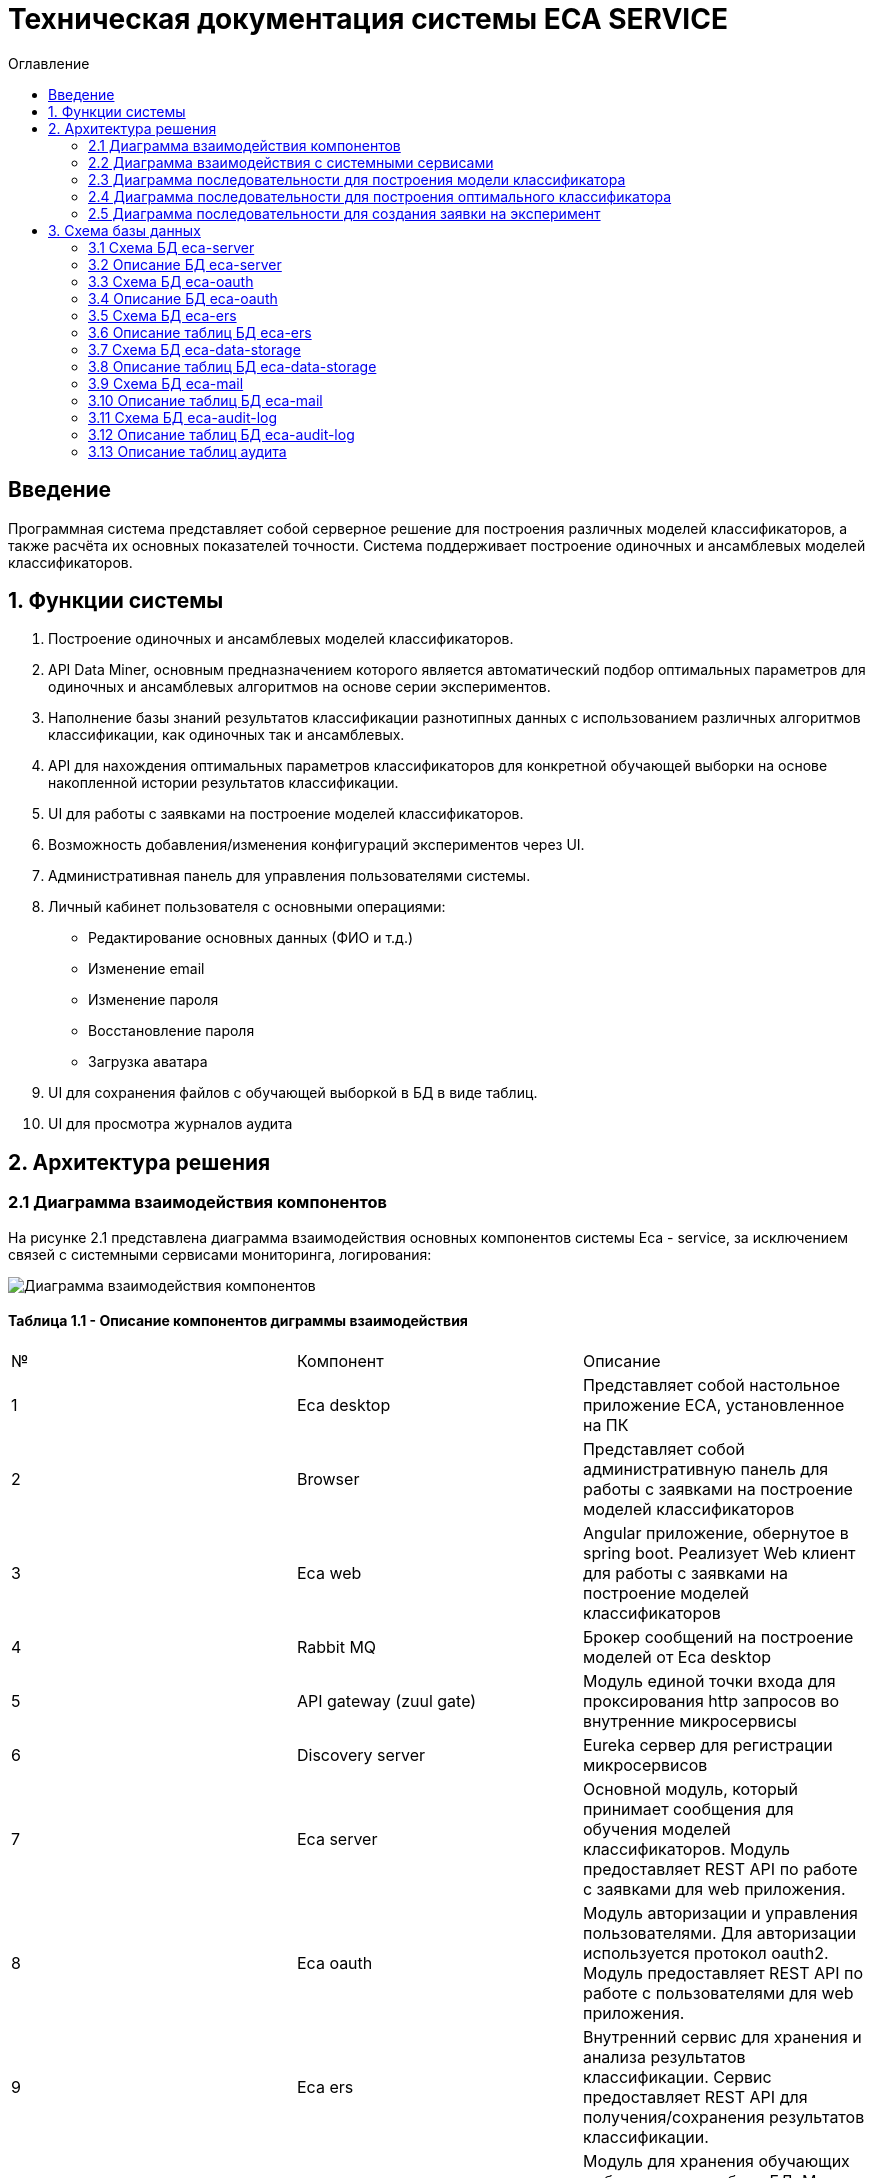 ﻿= Техническая документация системы ECA SERVICE
:toc:
:toc-title: Оглавление

== Введение

Программная система представляет собой серверное решение для построения различных моделей классификаторов, а также
расчёта их основных показателей точности. Система поддерживает построение одиночных и ансамблевых моделей классификаторов.

== 1. Функции системы

1. Построение одиночных и ансамблевых моделей классификаторов.
2. API Data Miner, основным предназначением которого является автоматический подбор оптимальных
параметров для одиночных и ансамблевых алгоритмов на основе серии экспериментов.
3. Наполнение базы знаний результатов классификации разнотипных данных с использованием
различных алгоритмов классификации, как одиночных так и ансамблевых.
4. API для нахождения оптимальных параметров классификаторов для конкретной обучающей выборки на основе накопленной
истории результатов классификации.
5. UI для работы с заявками на построение моделей классификаторов.
6. Возможность добавления/изменения конфигураций экспериментов через UI.
7. Административная панель для управления пользователями системы.
8. Личный кабинет пользователя с основными операциями:

    * Редактирование основных данных (ФИО и т.д.)
    * Изменение email
    * Изменение пароля
    * Восстановление пароля
    * Загрузка аватара
9. UI для сохранения файлов с обучающей выборкой в БД в виде таблиц.
10. UI для просмотра журналов аудита

== 2. Архитектура решения

=== 2.1 Диаграмма взаимодействия компонентов

На рисунке 2.1 представлена диаграмма взаимодействия основных компонентов системы Eca - service, за исключением
связей с системными сервисами мониторинга, логирования:

image::./images/es-architecture.png[alt=Диаграмма взаимодействия компонентов,scaledwidth=80%]

==== Таблица 1.1 - Описание компонентов диграммы взаимодействия

|===
|№|Компонент|Описание
|1
|Eca desktop
|Представляет собой настольное приложение ECA, установленное на ПК
|2
|Browser
|Представляет собой административную панель для работы с заявками на построение моделей классификаторов
|3
|Eca web
|Angular приложение, обернутое в spring boot. Реализует Web клиент для работы с заявками на построение моделей классификаторов
|4
|Rabbit MQ
|Брокер сообщений на построение моделей от Eca desktop
|5
|API gateway (zuul gate)
|Модуль единой точки входа для проксирования http запросов во внутренние микросервисы
|6
|Discovery server
|Eureka сервер для регистрации микросервисов
|7
|Eca server
|Основной модуль, который принимает сообщения для обучения моделей классификаторов. Модуль предоставляет REST API по работе с заявками для web приложения.
|8
|Eca oauth
|Модуль авторизации и управления пользователями. Для авторизации используется протокол oauth2. Модуль предоставляет REST API по работе с пользователями для web приложения.
|9
|Eca ers
|Внутренний сервис для хранения и анализа результатов классификации. Сервис предоставляет REST API для получения/сохранения результатов классификации.
|10
|Eca data storage
|Модуль для хранения обучающих выборок в виде таблиц БД. Модуль предоставляет REST API по работе с выборками для web приложения.
|11
|Eca mail
|Внутренний сервис для отправки почты и хранения шаблонов email - сообщений. Модуль предоставляет REST API для отправки нотификаций в соответствии с заданным шаблоном сообщения.
|12
|Eca web push
|Модуль для отправки веб - пушей с поддержкой web sockets
|13
|Eca audit log
|Модуль для сбора и хранения событий аудита. Также модуль предоставляет REST API для получения журналов аудита в web приложении.
|14
|PostgreSQL
|База данных PostgreSQL для конкретного микросервиса
|15
|Redis
|Распределенная in-memory БД для хранения временных данных
|===

Все API - вызовы для web - приложения должны быть авторизованы с помощью сервера авторизации eca-oauth. Клиент использует аутентификацию с помощью логина и пароля
для выдачи пары access token/refresh token. По истечении срока действия access token, клиент использует refresh token для выдачи
нового access token. Любой вызов защищенного API должен выполняться с заголовком авторизации в формате Authorization: Bearer <access token>.

=== 2.2 Диаграмма взаимодействия с системными сервисами

На рисунке 2.2 представлена полная диаграмма взаимодействия с системными сервисами:

image::./images/es-ss-architecture.png[alt=Диаграмма взаимодействия с системными сервисами,scaledwidth=80%]

==== Таблица 1.2 - Описание компонентов диграммы взаимодействия с системными сервисами

|===
|№|Компонент|Описание
|1
|Eca - service
|Система eca - service
|2
|PostgreSQL
|Сервер PostgreSQL с основными БД приложения
|3
|Rabbit MQ
|Брокер сообщений
|4
|Prometheus
|Система для сбора метрик с основных компонентов приложения
|5
|Grafana
|Web клиент для визуализации метрик из prometheus
|6
|Alertmanager
|Система для отправки уведомлений мониторинга в различные каналы
|7
|Alertmanager adapter
|Интеграционный адаптер для преобразования запросов от alertmanager в форматы для отправки в различные каналы
|8
|SMTP server
|Сервер для отправки почты с уведомлениями мониторинга
|9
|Telegram
|Telegram канал для полученя уведомлений мониторинга
|10
|Filebeat
|Система для чтения логов docker - контейнеров с последующей их отправкой в elasticsearch хранилище
|11
|Elasticsearch
|Хранилище логов для всех микросервисов
|12
|Kibana
|Web клиент для просмотра логов
|===

=== 2.3 Диаграмма последовательности для построения модели классификатора

На рисунке 2.3 представлена диаграмма последовательности для построения модели классификатора:

image::./images/evaluation-request-sequence.png[alt=Диаграмма последовательности для построения модели классификатора,scaledwidth=80%]

=== 2.4 Диаграмма последовательности для построения оптимального классификатора

На рисунке 2.4 представлена диаграмма последовательности для построения оптимального классификатора:

image::./images/evaluation-optimizer-request-sequence.png[alt=Диаграмма последовательности для построения оптимального классификатора,scaledwidth=80%]

=== 2.5 Диаграмма последовательности для создания заявки на эксперимент

На рисунке 2.5 представлена диаграмма последовательности для создания заявки на эксперимент:

image::./images/experiment-request-sequence.png[alt=Диаграмма последовательности для создания заявки на эксперимент,scaledwidth=80%]

== 3. Схема базы данных

=== 3.1 Схема БД eca-server

На рисунке 3.1 приведена схема базы данных eca-server:

image::./images/eca-db-schema.png[alt=Схема базы данных eca-server,scaledwidth=80%]

=== 3.2 Описание БД eca-server

==== Таблица 3.1 - 'classifier_info' - содержит мета информацию о классификаторах
[cols="^20%,^14%,^8%,^8%,^8%,^30%",options="header"]
|===
|Название колонки|Тип|Unique|Not NULL|Индекс|Описание
|id                      |bigint           |+|+|+                              |Идентификатор записи (первичный ключ)
|classifier_name         |varchar(255)     |-|+|-                              |Название классификатора
|===

==== Таблица 3.2 - 'classifier_input_options' - содержит данные о входных параметрах классификатора
[cols="^20%,^14%,^8%,^8%,^8%,^30%",options="header"]
|===
|Название колонки|Тип|Unique|Not NULL|Индекс|Описание
|id                      |bigint           |+|+|+                                               |Идентификатор записи (первичный ключ)
|option_name             |varchar(255)     |-|+|-                                               |Название параметра
|option_value            |varchar(255)     |-|-|-                                               |Значение параметра
|option_order            |integer          |-|+|-                                               |Порядковый номер параметра
|classifier_info_id      |bigint           |-|+|fk_classifier_input_options_classifier_info_id  |Внешний ключ classifier_info
|===

==== Таблица 3.3 - 'classifiers_configuration' - содержит мета информацию о конфигурациях индивидуальных классификаторов для построения экспериментов с использованием ансамблевых алгоритмов
[cols="^20%,^14%,^8%,^8%,^8%,^30%",options="header"]
|===
|Название колонки|Тип|Unique|Not NULL|Индекс|Описание
|id                      |bigint           |+|+|+                                                   |Идентификатор записи (первичный ключ)
|configuration_name      |varchar(255)     |-|+|-                                                   |Название конфигурации
|creation_date           |timestamp        |-|+|-                                                   |Дата создания конфигурации
|updated                 |timestamp        |-|-|-                                                   |Дата обновления конфигурации
|created_by              |varchar(255)     |-|-|-                                                   |Пользователь, который добавил конфигурацию
|build_in                |boolean          |-|-|-                                                   |Признак системной конфигурации
|active                  |boolean          |-|-|-                                                   |Признак активной конфигурации
|===

==== Таблица 3.4 - 'classifier_options' - содержит json конфигурации индивидуальных классификаторов для построения экспериментов с использованием ансамблевых алгоритмов
[cols="^20%,^14%,^8%,^8%,^8%,^30%",options="header"]
|===
|Название колонки|Тип|Unique|Not NULL|Индекс|Описание
|id                      |bigint           |+|+|+                                                   |Идентификатор записи (первичный ключ)
|options_name            |varchar(255)     |-|+|-                                                   |Название натроек
|creation_date           |timestamp        |-|+|-                                                   |Дата создания настроек
|config                  |text             |-|+|-                                                   |Json конфигурация классификатора
|config_md5_hash         |varchar(255)     |-|+|-                                                   |Md5 хеш json конфигурации
|created_by              |varchar(255)     |-|-|-                                                   |Пользователь, который добавил настройки
|configuration_id        |bigint           |-|+|fk_classifier_options_classifiers_configuration_id  |Внешний ключ classifiers_configuration
|===

==== Таблица 3.5 - 'instances_info' - содержит данные об обучающих выборках
[cols="^20%,^14%,^8%,^8%,^8%,^30%",options="header"]
|===
|Название колонки|Тип|Unique|Not NULL|Индекс|Описание
|id                      |bigint           |+|+|+                       |Идентификатор записи (первичный ключ)
|relation_name           |varchar(255)     |-|+|-                       |Название обучающей выборки
|num_instances           |integer          |-|+|-                       |Число объектов обучающей выборки
|num_attributes          |integer          |-|+|-                       |Число атрибутов обучающей выборки
|num_classes             |integer          |-|+|-                       |Число классов
|class_name              |varchar(255)     |-|+|-                       |Название атрибута класса
|===

==== Таблица 3.6 - 'global_filter_template' - содержит конфигурацию полей для глобального поиска
[cols="^20%,^14%,^8%,^8%,^8%,^30%",options="header"]
|===
|Название колонки|Тип|Unique|Not NULL|Индекс|Описание
|id                      |bigint           |+|+|+                  |Идентификатор записи (первичный ключ)
|filter_name             |varchar(255)     |-|+|-                  |Название фильтра
|template_type           |varchar(255)     |-|+|-                  |Тип шаблона
|===

==== Таблица 3.7 - 'global_filter_field' - содержит данные полей для глобального поиска
[cols="^20%,^14%,^8%,^8%,^8%,^30%",options="header"]
|===
|Название колонки|Тип|Unique|Not NULL|Индекс|Описание
|id                         |bigint           |+|+|+                                 |Идентификатор записи (первичный ключ)
|field_name                 |varchar(255)     |-|+|-                                 |Название поля в сущности
|global_filter_template_id  |bigint           |-|+|fk_global_filter_template_id      |Внешний ключ, ID шаблона
|===

==== Таблица 3.8 - 'filter_template' - содержит данные шаблонов фильтров для web приложения
[cols="^20%,^14%,^8%,^8%,^8%,^30%",options="header"]
|===
|Название колонки|Тип|Unique|Not NULL|Индекс|Описание
|id                      |bigint           |+|+|+                  |Идентификатор записи (первичный ключ)
|template_name           |varchar(255)     |-|+|-                  |Название шаблона
|template_type           |varchar(255)     |-|+|-                  |Тип шаблона
|created                 |timestamp        |-|+|-                  |Дата создания шаблона
|===

==== Таблица 3.9 - 'filter_dictionary' - содержит данные словарей
[cols="^20%,^14%,^8%,^8%,^8%,^30%",options="header"]
|===
|Название колонки|Тип|Unique|Not NULL|Индекс|Описание
|id                         |bigint           |+|+|+                                 |Идентификатор записи (первичный ключ)
|name                       |varchar(255)     |-|+|-                                 |Название словаря
|===

==== Таблица 3.10 - 'filter_dictionary_value' - содержит данные значений словарей
[cols="^20%,^14%,^8%,^8%,^8%,^30%",options="header"]
|===
|Название колонки|Тип|Unique|Not NULL|Индекс|Описание
|id                         |bigint           |+|+|+                                 |Идентификатор записи (первичный ключ)
|label                      |varchar(255)     |-|+|-                                 |Описание значения
|value                      |varchar(255)     |-|+|-                                 |Значение
|filter_dictionary_id       |bigint           |-|+|fk_filter_dictionary_id           |Внешний ключ, ID словаря
|===

==== Таблица 3.11 - 'filter_field' - содержит данные полей для фильтров
[cols="^20%,^14%,^8%,^8%,^8%,^30%",options="header"]
|===
|Название колонки|Тип|Unique|Not NULL|Индекс|Описание
|id                         |bigint           |+|+|+                                 |Идентификатор записи (первичный ключ)
|field_name                 |varchar(255)     |-|+|-                                 |Название поля в сущности
|description                |varchar(255)     |-|+|-                                 |Описание поля
|field_order                |integer          |-|+|-                                 |Порядок отображения поля в фильтре
|filter_field_type          |varchar(255)     |-|+|-                                 |Тип поля для отображения, например TEXT, DATE, REFERENCE.
|match_mode                 |varchar(255)     |-|+|-                                 |Тип фильтрации по полю, например EQUALS, LIKE, RANGE.
|multiple                   |boolean          |-|-|-                                 |Допускается фильтрация по нескольким значениям поля
|filter_dictionary_id       |bigint           |-|-|fk_filter_field_dictionary_id     |Внешний ключ, ID словаря (заполняется для полей типа REFERENCE)
|filter_template_id         |bigint           |-|+|fk_filter_template_id             |Внешний ключ, ID шаблона
|===

==== Таблица 3.12 - 'evaluation_log' - содержит данные о запросах на построение моделей классификаторов
[cols="^20%,^14%,^8%,^8%,^8%,^30%",options="header"]
|===
|Название колонки|Тип|Unique|Not NULL|Индекс|Описание
|id                         |bigint           |+|+|+                                 |Идентификатор записи (первичный ключ)
|request_id                 |varchar(255)     |-|+|-                                 |Уникальный UUID запроса
|creation_date              |timestamp        |-|+|-                                 |Дата создания запроса
|start_date                 |timestamp        |-|-|-                                 |Дата начала построения модели
|end_date                   |timestamp        |-|-|-                                 |Дата завершения построения модели
|request_status             |varchar(255)     |-|+|-                                 |Статус запроса
|evaluation_method          |varchar(255)     |-|+|-                                 |Метод оценки точности
|num_folds                  |integer          |-|-|-                                 |Число блоков для k * V - блочной кросс проверки на тестовой выборке
|num_tests                  |integer          |-|-|-                                 |Число тестов для k * V - блочной кросс проверки на тестовой выборке
|seed                       |integer          |-|-|-                                 |Начальное значение (seed) для генератор псевдослучайных чисел
|instances_info_id          |bigint           |-|+|+                                 |Внешний ключ, ID обучающей выборки
|classifier_info_id         |bigint           |-|+|+                                 |Внешний ключ, ID информации о классификаторе
|error_message              |text             |-|-|-                                 |Текст ошибки
|===

==== Таблица 3.13 - 'experiment' - содержит данные о заявках на построение экспрериментов
[cols="^20%,^14%,^8%,^8%,^8%,^30%",options="header"]
|===
|Название колонки|Тип|Unique|Not NULL|Индекс|Описание
|id                           |bigint           |+|+|+                                 |Идентификатор записи (первичный ключ)
|request_id                   |varchar(255)     |-|+|-                                 |Уникальный UUID заявки
|creation_date                |timestamp        |-|+|-                                 |Дата создания заявки
|start_date                   |timestamp        |-|-|-                                 |Дата начала построения эксперимента
|end_date                     |timestamp        |-|-|-                                 |Дата завершения построения эксперимента
|request_status               |varchar(255)     |-|+|-                                 |Статус заявки
|evaluation_method            |varchar(255)     |-|+|-                                 |Метод оценки точности
|num_folds                    |integer          |-|-|-                                 |Число блоков для k * V - блочной кросс проверки на тестовой выборке
|num_tests                    |integer          |-|-|-                                 |Число тестов для k * V - блочной кросс проверки на тестовой выборке
|seed                         |integer          |-|-|-                                 |Начальное значение (seed) для генератор псевдослучайных чисел
|class_index                  |integer          |-|-|-                                 |Индекс атрибута класса
|experiment_type              |varchar(255)     |-|+|-                                 |Тип эксперимента
|firstName                    |varchar(255)     |-|+|-                                 |Имя пользователя
|email                        |varchar(255)     |-|+|-                                 |Email пользователя для отправки результатов эксперимента
|training_data_absolute_path  |varchar(255)     |-|-|-                                 |Абсолютный путь к файлу с обучающей выборкой
|experiment_absolute_path     |varchar(255)     |-|-|-                                 |Абсолютный путь к файлу с результатами эксперимента
|error_message                |text             |-|-|-                                 |Текст ошибки
|sent_date                    |timestamp        |-|-|-                                 |Дата отправки email с результатами эксперимента пользователю
|deleted_date                 |timestamp        |-|-|-                                 |Дата удаления файлов с результатами эксперимента
|token                        |varchar(255)     |-|-|-                                 |Токен для скачивания результатов эксперимента с сервера
|channel_type                 |varchar(255)     |-|+|-                                 |Канал поступления заявки (QUEUE или WEB)
|reply_to                     |varchar(255)     |-|-|-                                 |Название очереди для отправки ответных сообщений в MQ
|correlation_id               |varchar(255)     |-|-|-                                 |Значение для корреляции запрос/ответ
|===

==== Таблица 3.14 - 'experiment_progress' - содержит данные о статусах построения экспериментов
[cols="^20%,^14%,^8%,^8%,^8%,^30%",options="header"]
|===
|Название колонки|Тип|Unique|Not NULL|Индекс|Описание
|id                           |bigint           |+|+|+                                     |Идентификатор записи (первичный ключ)
|progress                     |integer          |-|+|-                                     |Значение прогресс бара в %
|finished                     |boolean          |-|-|-                                     |Флаг завершения построения эксперимента
|experiment_id                |bigint           |-|+|fk_experiment_progress_experiment_id  |Внешний ключ, ID эксперимента
|===

==== Таблица 3.15 - 'experiment_results' - содержит мета данные о результатах экспериментов
[cols="^20%,^14%,^8%,^8%,^8%,^30%",options="header"]
|===
|Название колонки|Тип|Unique|Not NULL|Индекс|Описание
|id                           |bigint           |+|+|+                                         |Идентификатор записи (первичный ключ)
|results_index                |integer          |-|+|-                                         |Индекс результатов классификации в истории экспериментов
|classifier_info_id           |bigint           |-|+|fk_experiment_results_classifier_info_id  |Внешний ключ, ID информации о классификаторе
|experiment_id                |bigint           |-|+|fk_experiment_results_experiment_id       |Внешний ключ, ID эксперимента
|pct_correct                  |numeric(19,4)    |-|-|-                                         |Точность классификатора
|===

==== Таблица 3.16 - 'ers_request' - системная таблица для интеграции с сервисом eca-ers
[cols="^20%,^14%,^8%,^8%,^8%,^30%",options="header"]
|===
|Название колонки|Тип|Unique|Not NULL|Индекс|Описание
|id                           |bigint           |+|+|+                         |Идентификатор записи (первичный ключ)
|request_date                 |timestamp        |-|-|-                         |Дата запроса
|request_id                   |varchar(255)     |-|-|-                         |Уникальный UUID запроса
|response_status              |varchar(255)     |-|-|-                         |Статус ответа от eca-ers
|details                      |text             |-|-|-                         |Детальная информация об ошибке
|===

==== Таблица 3.17 - 'evaluation_results_request' - данные запросов в eca-ers для сохранения результатов классификации
[cols="^20%,^14%,^8%,^8%,^8%,^30%",options="header"]
|===
|Название колонки|Тип|Unique|Not NULL|Индекс|Описание
|id                           |bigint           |+|+|fk_evaluation_results_id  |Идентификатор записи (первичный ключ) и внешний ключ на ers_request
|evaluation_log_id            |bigint           |-|+|fk_evaluation_log         |Внешний ключ, ID evaluation_log
|===

==== Таблица 3.18 - 'experiment_results_request' - данные запросов в eca-ers для сохранения результатов экспериментов
[cols="^20%,^14%,^8%,^8%,^8%,^30%",options="header"]
|===
|Название колонки|Тип|Unique|Not NULL|Индекс|Описание
|id                           |bigint           |+|+|fk_experiment_results_id                              |Идентификатор записи (первичный ключ) и внешний ключ на ers_request
|experiment_results_id        |bigint           |-|+|fk_experiment_results_request_experiment_results_id   |Внешний ключ, ID experiment_results
|request_source               |varchar(255)     |-|-|-                                                     |Источник запроса
|===

==== Таблица 3.19 - 'classifier_options_request_model' - содержит информацию о запросах в eca-ers на нахождение оптимальных настроек классификаторов
[cols="^20%,^14%,^8%,^8%,^8%,^30%",options="header"]
|===
|Название колонки|Тип|Unique|Not NULL|Индекс|Описание
|id                                  |bigint           |+|+|fk_classifier_options_request_id       |Идентификатор записи (первичный ключ) и внешний ключ на ers_request
|relation_name                       |varchar(255)     |-|-|-                                      |Название обучающей выборки, для который осуществляется поиск оптимальных настроек
|data_md5_hash                       |varchar(255)     |-|-|-                                      |MD5 хеш обучающей выборки
|evaluation_method                   |varchar(255)     |-|-|-                                      |Метод оценки точности
|num_folds                           |integer          |-|-|-                                      |Число блоков для k * V - блочной кросс проверки на тестовой выборке
|num_tests                           |integer          |-|-|-                                      |Число тестов для k * V - блочной кросс проверки на тестовой выборке
|seed                                |integer          |-|-|-                                      |Начальное значение (seed) для генератор псевдослучайных чисел
|===

==== Таблица 3.20 - 'classifier_options_response_model' - содержит информацию об оптимальных настройках классификаторов от eca-ers
[cols="^20%,^14%,^8%,^8%,^8%,^30%",options="header"]
|===
|Название колонки|Тип|Unique|Not NULL|Индекс|Описание
|id                                  |bigint           |+|+|+                                        |Идентификатор записи (первичный ключ)
|classifier_name                     |varchar(255)     |-|-|-                                        |Название классификатора
|classifier_description              |varchar(255)     |-|-|-                                        |Описание классификатора
|classifier_options                  |text             |-|-|-                                        |Настройки классификатора
|classifier_options_request_model_id |bigint           |-|+|fk_classifier_options_request_model_id   |Внешний ключ, ID запроса classifier_options_request_model
|===

==== Таблица 3.21 - 'classifier_options_request' - содержит информацию о запросах на нахождение оптимальных настроек классификаторов
[cols="^20%,^14%,^8%,^8%,^8%,^30%",options="header"]
|===
|Название колонки|Тип|Unique|Not NULL|Индекс|Описание
|id                                  |bigint           |+|+|fk_classifier_options_request_id    |Идентификатор записи (первичный ключ)
|creation_date                       |timestamp        |-|-|-                                   |Дата запроса
|source                              |varchar(255)     |-|-|-                                   |Тип источника данных (CACHE или ERS)
|classifier_options_request_model_id |bigint           |-|+|fk_options_request_model_id         |Внешний ключ, ID classifier_options_request_model
|===

Таблицы databasechangeloglock и databasechangeloglock предназначены для управления миграциями базы данных.

=== 3.3 Схема БД eca-oauth

На рисунке 3.2 приведена схема базы данных eca-oauth:

image::./images/eca-oauth-db-schema.png[alt=Схема базы данных eca-oauth,scaledwidth=80%]

=== 3.4 Описание БД eca-oauth

==== Таблица 3.22 - 'user_entity' - содержит данные о пользователях
[cols="^20%,^14%,^8%,^8%,^8%,^30%",options="header"]
|===
|Название колонки|Тип|Unique|Not NULL|Индекс|Описание
|id                      |bigint           |+|+|+                              |Идентификатор записи (первичный ключ)
|creation_date           |timestamp        |-|+|-                              |Дата создания пользователя
|login                   |varchar(255)     |+|+|login_unique_index             |Логин пользователя
|password                |varchar(255)     |-|+|-                              |Хеш пароля пользователя
|email                   |varchar(255)     |+|+|email_unique_index             |Email пользователя
|first_name              |varchar(255)     |-|+|-                              |Имя пользователя
|last_name               |varchar(255)     |-|+|-                              |Фамилия пользователя
|middle_name             |varchar(255)     |-|+|-                              |Отчество пользователя
|tfa_enabled             |boolean          |-|-|-                              |Вкл./выкл. двухфакторную аутентификацию
|locked                  |boolean          |-|-|-                              |Вкл./выкл. блокировку пользователя
|password_date           |timestamp        |-|-|-                              |Дата последнего изменения пароля
|===

==== Таблица 3.23 - 'role_entity' - содержит данные о ролях
[cols="^20%,^14%,^8%,^8%,^8%,^30%",options="header"]
|===
|Название колонки|Тип|Unique|Not NULL|Индекс|Описание
|id                      |bigint           |+|+|+                              |Идентификатор записи (первичный ключ)
|role_name               |varchar(255)     |+|+|role_name_unique_index         |Технический код роли
|description             |varchar(255)     |-|-|-                              |Описание роли
|===

==== Таблица 3.24 - 'user_role' - содержит данные о соответствиях пользователи - роли
[cols="^20%,^14%,^8%,^8%,^8%,^30%",options="header"]
|===
|Название колонки|Тип|Unique|Not NULL|Индекс|Описание
|user_id                      |bigint           |-|+|fk_user_role_user_id      |Внешний ключ пользователя
|role_id                      |bigint           |-|+|fk_user_role_role_id      |Внешний ключ роли
|===

Таблица также содержит составной первичный ключ для полей user_id, role_id

==== Таблица 3.25 - 'user_photo' - содержит данные о фотографиях пользователей
[cols="^20%,^14%,^8%,^8%,^8%,^30%",options="header"]
|===
|Название колонки|Тип|Unique|Not NULL|Индекс|Описание
|id                      |bigint           |+|+|+                              |Идентификатор записи (первичный ключ)
|file_name               |varchar(255)     |-|-|-                              |Название файла с фотографией
|file_extension          |varchar(255)     |-|-|-                              |Расширение файла
|photo                   |bytea            |-|-|-                              |Фотография в двоичном виде
|user_id                 |bigint           |-|+|fk_user_photo_user_id          |Внешний ключ пользователя
|===

==== Таблица 3.26 - 'reset_password_request' - содержит данные о запросах на восстановление пароля
[cols="^20%,^14%,^8%,^8%,^8%,^30%",options="header"]
|===
|Название колонки|Тип|Unique|Not NULL|Индекс|Описание
|id                      |bigint           |+|+|+                                          |Идентификатор записи (первичный ключ)
|token                   |varchar(255)     |+|+|reset_password_request_token_unique_index  |Короткоживущий токен для восстановления пароля
|expire_date             |timestamp        |-|+|-                                          |Дата истечения срока действия токена
|reset_date              |timestamp        |-|-|-                                          |Дата восстановления пароля
|user_id                 |bigint           |-|+|fk_reset_password_request_user_id          |Внешний ключ пользователя
|===

==== Таблица 3.27 - 'change_password_request' - содержит данные о запросах на смену пароля
[cols="^20%,^14%,^8%,^8%,^8%,^30%",options="header"]
|===
|Название колонки|Тип|Unique|Not NULL|Индекс|Описание
|id                      |bigint           |+|+|+                                          |Идентификатор записи (первичный ключ)
|token                   |varchar(255)     |+|+|change_password_request_token_unique_index |Короткоживущий токен для смены пароля
|expire_date             |timestamp        |-|+|-                                          |Дата истечения срока действия токена
|confirmation_date       |timestamp        |-|-|-                                          |Дата подтверждения смены пароля
|new_password            |varchar(255)     |-|+|-                                          |Хеш пароля для изменения
|user_id                 |bigint           |-|+|fk_change_password_request_user_id         |Внешний ключ пользователя
|===

==== Таблица 3.28 - 'change_email_request' - содержит данные о запросах на изменение Email
[cols="^20%,^14%,^8%,^8%,^8%,^30%",options="header"]
|===
|Название колонки|Тип|Unique|Not NULL|Индекс|Описание
|id                      |bigint           |+|+|+                                          |Идентификатор записи (первичный ключ)
|token                   |varchar(255)     |+|+|change_email_request_token_unique_index    |Короткоживущий токен для изменения Email
|expire_date             |timestamp        |-|+|-                                          |Дата истечения срока действия токена
|confirmation_date       |timestamp        |-|-|-                                          |Дата подтверждения изменения Email
|new_email               |varchar(255)     |-|+|-                                          |Новый Email
|user_id                 |bigint           |-|+|fk_change_email_request_user_id            |Внешний ключ пользователя
|===

Таблицы databasechangeloglock и databasechangeloglock предназначены для управления миграциями базы данных.
Таблицы с префиксом oauth_ предназначены для работы с библиотекой spring security oauth2.

=== 3.5 Схема БД eca-ers

На рисунке 3.3 приведена схема базы данных eca-ers:

image::./images/eca-ers-db-schema.png[alt=Схема базы данных eca-ers,scaledwidth=80%]

=== 3.6 Описание таблиц БД eca-ers

==== Таблица 3.29 - 'instances_info' - содержит данные об обучающих выборках
[cols="^20%,^14%,^8%,^8%,^8%,^30%",options="header"]
|===
|Название колонки|Тип|Unique|Not NULL|Индекс|Описание
|id                      |bigint           |+|+|+                       |Идентификатор записи (первичный ключ)
|data_md5_hash           |varchar(255)     |-|+|-                       |MD5 хеш данных
|structure               |oid              |-|+|-                       |Структура обучающей выборки
|relation_name           |varchar(255)     |-|+|-                       |Название обучающей выборки
|num_instances           |integer          |-|+|-                       |Число объектов обучающей выборки
|num_attributes          |integer          |-|+|-                       |Число атрибутов обучающей выборки
|num_classes             |integer          |-|+|-                       |Число классов
|class_name              |varchar(255)     |-|+|-                       |Название атрибута класса
|===

==== Таблица 3.30 - 'classifier_options_info' - содержит данные о классификаторах
[cols="^20%,^14%,^8%,^8%,^8%,^30%",options="header"]
|===
|Название колонки|Тип|Unique|Not NULL|Индекс|Описание
|id                      |bigint           |+|+|+                       |Идентификатор записи (первичный ключ)
|classifier_name         |varchar(255)     |-|+|-                       |Название классификатора
|classifier_description  |varchar(255)     |-|-|-                       |Описание классификатора
|options                 |text             |-|+|-                       |Настройки классификатора
|parent_id               |bigint           |-|-|+                       |Ссылка на родительский классификатор (используется для ансамблевых алгоритмов)
|meta_classifier         |boolean          |-|-|-                       |Признак мета-классификатора (используется для алгоритмов семейства stacking)
|===

==== Таблица 3.31 - 'input_options' - содержит данные о входных параметрах классификаторов
[cols="^20%,^14%,^8%,^8%,^8%,^30%",options="header"]
|===
|Название колонки|Тип|Unique|Not NULL|Индекс|Описание
|classifier_options_info_id    |bigint           |+|+|+                       |Внешний ключ классификатора
|option_name                   |varchar(255)     |-|+|-                       |Название настройки
|option_value                  |varchar(255)     |-|-|-                       |Значение настройки
|===

Таблица содержит составной первичный ключ для полей classifier_options_info_id, option_name.

==== Таблица 3.32 - 'evaluation_results_info' - содержит мета информацию о результатах классификации
[cols="^20%,^14%,^8%,^8%,^8%,^30%",options="header"]
|===
|Название колонки|Тип|Unique|Not NULL|Индекс|Описание
|id                               |bigint           |+|+|+                       |Идентификатор записи (первичный ключ)
|evaluation_method                |varchar(255)     |-|+|-                       |Метод оценки точности
|num_folds                        |integer          |-|-|-                       |Число блоков для k * V - блочной кросс проверки на тестовой выборке
|num_tests                        |integer          |-|-|-                       |Число тестов для k * V - блочной кросс проверки на тестовой выборке
|seed                             |integer          |-|-|-                       |Начальное значение (seed) для генератор псевдослучайных чисел
|request_id                       |varchar(255)     |-|+|-                       |Уникальный UUID запроса
|save_date                        |timestamp        |-|+|-                       |Дата сохранения результатов
|instances_info_id                |bigint           |-|+|+                       |Внешний ключ данных об обучающей выборке
|classifier_options_info_id       |bigint           |-|+|+                       |Внешний ключ данных о классификаторе
|num_test_instances               |integer          |-|-|-                       |Число объектов тестовых данных
|num_correct                      |integer          |-|-|-                       |Число верно классифицированных объектов
|num_incorrect                    |integer          |-|-|-                       |Число неверно классифицированных объектов
|pct_correct                      |numeric(19,4)    |-|-|-                       |Доля верно классифицированных объектов
|pct_incorrect                    |numeric(19,4)    |-|-|-                       |Доля неверно классифицированных объектов
|mean_abs_error                   |numeric(19,4)    |-|-|-                       |Средняя абсолютная ошибка классификации
|root_mean_squared_error          |numeric(19,4)    |-|-|-                       |Среднеквадратическая ошибка классификации
|max_auc                          |numeric(19,4)    |-|-|-                       |Максимальное значение показателя AUC среди всех классов
|variance_error                   |numeric(19,4)    |-|-|-                       |Дисперсия ошибки классификатора
|confidence_interval_lower_bound  |numeric(19,4)    |-|-|-                       |Нижняя граница 95% доверительного интервала ошибки классификатора
|confidence_interval_upper_bound  |numeric(19,4)    |-|-|-                       |Верхняя граница 95% доверительного интервала ошибки классификатора
|===

==== Таблица 3.33 - 'classification_costs_info' - содержит данные о результатах классификации
[cols="^20%,^14%,^8%,^8%,^8%,^30%",options="header"]
|===
|Название колонки|Тип|Unique|Not NULL|Индекс|Описание
|id                               |bigint           |+|+|+                       |Идентификатор записи (первичный ключ)
|class_value                      |varchar(255)     |-|+|-                       |Название атрибута класса
|fn_rate                          |numeric(19,4)    |-|-|-                       |Доля положительных примеров, классифицированных как отрицательные
|fp_rate                          |numeric(19,4)    |-|-|-                       |Доля отрицательных примеров, классифицированных как положительные
|tn_rate                          |numeric(19,4)    |-|-|-                       |Доля верно классифицированных отрицательных примеров
|tp_rate                          |numeric(19,4)    |-|-|-                       |Доля верно классифицированных положительных примеров для данного класса
|auc_value                        |numeric(19,4)    |-|-|-                       |Значение площади под ROC - кривой для соответствующего класса
|specificity                      |numeric(19,4)    |-|-|-                       |Значение специфичности оптимальной точки ROC - кривой для соответствующего класса
|sensitivity                      |numeric(19,4)    |-|-|-                       |Значение чувствительности оптимальной точки ROC - кривой для соответствующего класса
|threshold_value                  |numeric(19,4)    |-|-|-                       |Значения оптимальный порога для определения класса
|evaluation_results_info_id       |bigint           |-|+|+                       |Внешний ключ evaluation_results_info
|===

==== Таблица 3.34 - 'confusion_matrix' - матрица классификации
[cols="^20%,^14%,^8%,^8%,^8%,^30%",options="header"]
|===
|Название колонки|Тип|Unique|Not NULL|Индекс|Описание
|id                               |bigint           |+|+|+                       |Идентификатор записи (первичный ключ)
|actual_class                     |varchar(255)     |-|+|-                       |Реальное значение класса
|predicted_class                  |varchar(255)     |-|+|-                       |Прогнозное значение класса
|num_instances                    |integer          |-|+|-                       |Число объектов
|evaluation_results_info_id       |bigint           |-|+|+                       |Внешний ключ evaluation_results_info
|===

==== Таблица 3.35 - 'evaluation_results_sort' - таблица конфигурации сортировки результатов классификации
[cols="^20%,^14%,^8%,^8%,^8%,^30%",options="header"]
|===
|Название колонки|Тип|Unique|Not NULL|Индекс|Описание
|id                               |bigint           |+|+|+                                       |Идентификатор записи (первичный ключ)
|field_name                       |varchar(255)     |-|+|field_name_field_order_unique_index     |Название поля
|is_ascending                     |boolean          |-|-|-                                       |Сортировка по возрастанию?
|field_order                      |integer          |-|+|field_name_field_order_unique_index     |Порядок поля для сортировки
|===

Таблицв содержит уникальный индкес на поля field_name, field_order.

Таблицы databasechangeloglock и databasechangeloglock предназначены для управления миграциями базы данных.

=== 3.7 Схема БД eca-data-storage

На рисунке 3.4 приведена схема базы данных eca-data -storage:

image::./images/eca-data-storage-db-schema.png[alt=Схема базы данных eca-data-storage,scaledwidth=80%]

=== 3.8 Описание таблиц БД eca-data-storage

==== Таблица 3.36 - 'instances' - данные о таблицах с обучающими выборками
[cols="^20%,^14%,^8%,^8%,^8%,^30%",options="header"]
|===
|Название колонки|Тип|Unique|Not NULL|Индекс|Описание
|id                      |bigint           |+|+|+                       |Идентификатор записи (первичный ключ)
|table_name              |varchar(255)     |+|+|table_name_unique_index |Название таблицы с данными
|num_instances           |integer          |-|-|-                       |Число объектов обучающей выборки
|num_attributes          |integer          |-|-|-                       |Число атрибутов обучающей выборки
|creation_date           |timestamp        |-|+|-                       |Дата создания записи
|created_by              |varchar(255)     |-|+|-                       |Пользователь, который добавил обучающую выборку
|===

Таблицы databasechangeloglock и databasechangeloglock предназначены для управления миграциями базы данных.

=== 3.9 Схема БД eca-mail

На рисунке 3.5 приведена схема базы данных eca-mail:

image::./images/eca-mail-db-schema.png[alt=Схема базы данных eca-mail,scaledwidth=80%]

=== 3.10 Описание таблиц БД eca-mail

==== Таблица 3.37 - 'email' - содержит данные о запросах на отправку email
[cols="^20%,^14%,^8%,^8%,^8%,^30%",options="header"]
|===
|Название колонки|Тип|Unique|Not NULL|Индекс|Описание
|id                      |bigint           |+|+|+                       |Идентификатор записи (первичный ключ)
|uuid                    |varchar(255)     |-|+|-                       |Уникальный UUID запроса
|sender                  |varchar(255)     |-|+|-                       |Адрес отправителя
|receiver                |varchar(255)     |-|+|-                       |Адрес получателя
|subject                 |varchar(255)     |-|+|-                       |Тема письма
|message                 |text             |-|+|-                       |Тело сообщения
|save_date               |timestamp        |-|+|-                       |Дата создания запроса
|sent_date               |timestamp        |-|-|-                       |Дата отправки письма
|status                  |varchar(255)     |-|+|-                       |Статус отправки письма
|error_message           |text             |-|-|-                       |Текст ошибки при отправке письма
|failed_attempts_to_sent |integer          |-|-|-                       |Число попыток отправки письма
|tx_id                   |varchar(255)     |-|-|-                       |Идентификатор для кросс-системного логирования
|priority                |integer          |-|+|-                       |Приоритет доставки
|===

==== Таблица 3.38 - 'regex' - содержит данные о регулярных выражениях для переменных шаблонов
[cols="^20%,^14%,^8%,^8%,^8%,^30%",options="header"]
|===
|Название колонки|Тип|Unique|Not NULL|Индекс|Описание
|id                      |bigint           |+|+|+                       |Идентификатор записи (первичный ключ)
|created                 |timestamp        |-|+|-                       |Дата создания записи
|regex_code              |varchar(255)     |+|+|regex_code_unique_idx   |Технический код регулярного выражения
|regex                   |varchar(255)     |-|+|-                       |Строка регулярного выражения
|description             |varchar(255)     |-|+|-                       |Описание регулярного выражения
|===

==== Таблица 3.39 - 'template' - содержит данные о шаблонах email - ообщений
[cols="^20%,^14%,^8%,^8%,^8%,^30%",options="header"]
|===
|Название колонки|Тип|Unique|Not NULL|Индекс|Описание
|id                      |bigint           |+|+|+                        |Идентификатор записи (первичный ключ)
|created                 |timestamp        |-|+|-                        |Дата создания записи
|template_code           |varchar(255)     |+|+|template_code_unique_idx |Технический код шаблона
|description             |varchar(255)     |-|+|-                        |Описание шаблона
|template_subject        |varchar(255)     |-|+|-                        |Тема шаблона
|template_body           |varchar(255)     |-|-|-                        |Текст шаблона
|===

==== Таблица 3.40 - 'template_parameter' - содержит данные о параметрах шаблонов email - ообщений
[cols="^20%,^14%,^8%,^8%,^8%,^30%",options="header"]
|===
|Название колонки|Тип|Unique|Not NULL|Индекс|Описание
|id                      |bigint           |+|+|+                              |Идентификатор записи (первичный ключ)
|created                 |timestamp        |-|+|-                              |Дата создания записи
|parameter_name          |varchar(255)     |+|+|parameter_name_unique_idx      |Название переменной шаблона
|description             |varchar(255)     |-|+|-                              |Описание переменной шаблона
|regex_id                |bigint           |-|-|fk_template_parameter_regex_id |Внешний ключ регулярного выражения
|===

==== Таблица 3.41 - 'templates_parameters' - таблица соответствий для шаблонов и параметров
[cols="^20%,^14%,^8%,^8%,^8%,^30%",options="header"]
|===
|Название колонки|Тип|Unique|Not NULL|Индекс|Описание
|template_id                      |bigint           |-|+|fk_templates_parameters_template_id  |Внешний ключ шаблона
|parameter_id                     |bigint           |-|+|fk_templates_parameters_param_id     |Внешний ключ параметра шаблона
|===

Таблица также содержит составной первичный ключ для полей template_id, param_id.

Таблицы databasechangeloglock и databasechangeloglock предназначены для управления миграциями базы данных.

=== 3.11 Схема БД eca-audit-log

На рисунке 3.6 приведена схема базы данных eca-audit-log:

image::./images/eca-audit-log-db-schema.png[alt=Схема базы данных eca-audit-log,scaledwidth=80%]

=== 3.12 Описание таблиц БД eca-audit-log

==== Таблица 3.42 - 'audit_log' - содержит данные о событиях аудита в системе
[cols="^20%,^14%,^8%,^8%,^8%,^30%",options="header"]
|===
|Название колонки|Тип|Unique|Not NULL|Индекс|Описание
|id                      |bigint           |+|+|+                              |Идентификатор записи (первичный ключ)
|event_id                |varchar(255)     |-|+|-                              |Внешний ID события
|message                 |text             |-|+|-                              |Текст сообщения
|initiator               |varchar(255)     |-|+|-                              |Источник события, например имя пользователя
|event_type              |varchar(255)     |-|+|-                              |Тип события
|group_code              |varchar(255)     |-|+|-                              |Код группы событий
|group_title             |varchar(255)     |-|-|-                              |Описание группы событий
|audit_code              |varchar(255)     |-|+|-                              |Код события
|audit_code_title        |varchar(255)     |-|-|-                              |Описание кода события
|event_date              |timestamp        |-|+|-                              |Дата события
|===

Таблицы databasechangeloglock и databasechangeloglock предназначены для управления миграциями базы данных.
Описание таблиц для работы с шаблонами фильтров приведено в разделе 3.2 (таблицы 3.7 - 3.12)

=== 3.13 Описание таблиц аудита

==== Таблица 3.43 - 'audit_group' - содержит данные о группах событий аудита
[cols="^20%,^14%,^8%,^8%,^8%,^30%",options="header"]
|===
|Название колонки|Тип|Unique|Not NULL|Индекс|Описание
|id                      |varchar(255)     |+|+|+                              |Код группы (первичный ключ)
|title                   |varchar(255)     |-|-|-                              |Описание группы
|===

==== Таблица 3.44 - 'audit_code' - содержит данные о кодах событий аудита
[cols="^20%,^14%,^8%,^8%,^8%,^30%",options="header"]
|===
|Название колонки|Тип|Unique|Not NULL|Индекс|Описание
|id                      |varchar(255)     |+|+|+                              |Код события (первичный ключ)
|title                   |varchar(255)     |-|-|-                              |Описание кода
|enabled                 |boolean          |-|+|-                              |Вкл./выкл. кода события
|audit_group_id          |varchar(255)     |-|+|fk_audit_code_group_id         |Внешний ключ группы событий
|===

==== Таблица 3.45 - 'audit_event_template' - содержит данные о шаблонах событий аудита
[cols="^20%,^14%,^8%,^8%,^8%,^30%",options="header"]
|===
|Название колонки|Тип|Unique|Not NULL|Индекс|Описание
|id                               |bigint           |+|+|+                                  |Идентификатор записи (первичный ключ)
|event_type                       |varchar(255)     |-|+|+                                  |Тип события
|message_template                 |varchar(1024)    |-|+|-                                  |Шаблон сообщения
|audit_code_id                    |varchar(255)     |-|+|fk_audit_event_template_code_id    |Внешний ключ кода события
|===

Таблица содержит уникальный индекс audit_event_template_code_id_event_type_unique_index на поля audit_code_id, event_type

==== Таблица 3.46 - 'audit_event_request' - содержит данные о запросах с событиями аудита
[cols="^20%,^14%,^8%,^8%,^8%,^30%",options="header"]
|===
|Название колонки|Тип|Unique|Not NULL|Индекс|Описание
|id                      |bigint           |+|+|+                              |Идентификатор записи (первичный ключ)
|event_id                |varchar(255)     |-|+|-                              |Внешний ID события
|message                 |text             |-|+|-                              |Текст сообщения
|initiator               |varchar(255)     |-|+|-                              |Источник события, например имя пользователя
|event_type              |varchar(255)     |-|+|-                              |Тип события
|group_code              |varchar(255)     |-|+|-                              |Код группы событий
|group_title             |varchar(255)     |-|-|-                              |Описание группы событий
|audit_code              |varchar(255)     |-|+|-                              |Код события
|audit_code_title        |varchar(255)     |-|-|-                              |Описание кода события
|event_date              |timestamp        |-|+|-                              |Дата наступления события
|event_status            |varchar(255)     |-|+|-                              |Статус отправки события в сервис аудита (SENT, NOT_SENT, ERROR)
|details                 |text             |-|-|-                              |Дополнительная информация, например текст ошибки
|sent_date               |timestamp        |-|-|-                              |Дата отправки события в сервис аудита
|===
